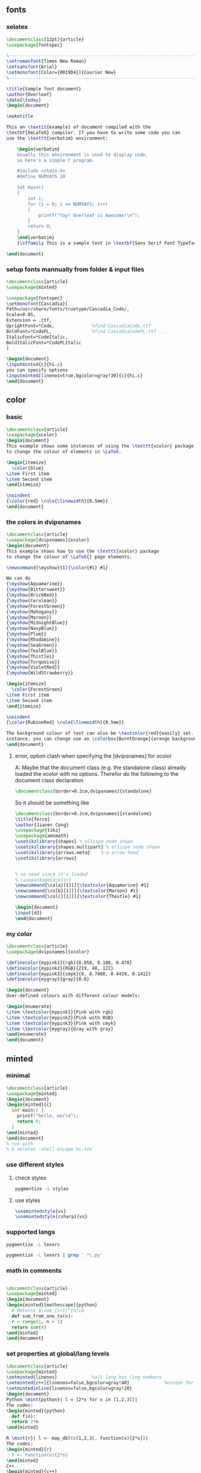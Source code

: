 # -*- org-what-lang-is-for: "latex"; -*-
** fonts
*** xelatex
#+BEGIN_SRC latex
\documentclass[12pt]{article}
\usepackage{fontspec}

%-----------------------------------------------------------------------
\setromanfont{Times New Roman}
\setsansfont{Arial}
\setmonofont[Color={0019D4}]{Courier New}
%-----------------------------------------------------------------------

\title{Sample font document}
\author{Overleaf}
\date{\today}
\begin{document}
    
\maketitle
     
This an \textit{example} of document compiled with the  
\textbf{XeLaTeX} compiler. If you have to write some code you can 
use the \texttt{verbatim} environment:

    \begin{verbatim}
    Usually this environment is used to display code, 
    so here's a simple C program.

    #include <stdio.h>
    #define NUMYAYS 10
      
    int main()
    {
        int i;   
        for (i = 0; i <= NUMYAYS; i++) 
        {
            printf("Yay! Overleaf is Awesome!\n");
        }
        return 0;
    }
    \end{verbatim}
    {\sffamily This is a sample text in \textbf{Sans Serif Font Typeface}}
       
\end{document}
#+END_SRC
*** setup fonts mannually from folder & input files
#+BEGIN_SRC latex
  \documentclass{article}
  \usepackage{minted}

  \usepackage{fontspec}
  \setmonofont{Cascadia}[
  Path=/usr/share/fonts/truetype/Cascadia_Code/,
  Scale=0.85,
  Extension = .ttf,
  UprightFont=*Code,              %find CascadiaCode.ttf
  BoldFont=*CodePL,               %find CascadiaCodePL.ttf ...
  ItalicFont=*CodeItalic,
  BoldItalicFont=*CodePLItalic
  ]

  \begin{document}
  \inputminted{c}{hi.c}
  you can specify options
  \inputminted[linenos=true,bgcolor=gray!30]{c}{hi.c}
  \end{document}
#+END_SRC
** color
*** basic
#+BEGIN_SRC latex
\documentclass{article}
\usepackage{xcolor}
\begin{document}
This example shows some instances of using the \texttt{xcolor} package 
to change the colour of elements in \LaTeX.

\begin{itemize}
  \color{blue}
\item First item
\item Second item
\end{itemize}

\noindent
{\color{red} \rule{\linewidth}{0.5mm}}
\end{document}
#+END_SRC
*** the colors  in dvipsnames
#+BEGIN_SRC latex
  \documentclass{article}
  \usepackage[dvipsnames]{xcolor}
  \begin{document}
  This example shows how to use the \texttt{xcolor} package 
  to change the colour of \LaTeX{} page elements.

  \newcommand{\myshow}[1]{\color{#1} #1}

  We can do
  {\myshow{Aquamarine}}
  {\myshow{Bittersweet}}
  {\myshow{BrickRed}}
  {\myshow{Cerulean}}
  {\myshow{ForestGreen}}
  {\myshow{Mahogany}}
  {\myshow{Maroon}}
  {\myshow{MidnightBlue}}
  {\myshow{NavyBlue}}
  {\myshow{Plum}}
  {\myshow{Rhodamine}}
  {\myshow{SeaGreen}}
  {\myshow{TealBlue}}
  {\myshow{Thistle}}
  {\myshow{Turquoise}}
  {\myshow{VioletRed}}
  {\myshow{WildStrawberry}}

  \begin{itemize}
    \color{ForestGreen}
  \item First item
  \item Second item
  \end{itemize}

  \noindent
  {\color{RubineRed} \rule{\linewidth}{0.5mm}}

  The background colour of text can also be \textcolor{red}{easily} set. For 
  instance, you can change use an \colorbox{BurntOrange}{orange background} and then continue typing.
  \end{document}
#+END_SRC
**** error, option clash when specifying the [dvipsnames] for xcolor
A: Maybe that the document class (e.g. the standalone class) already loaded the xcolor with no
options. Therefor do the following to the document class declaration 
#+BEGIN_SRC latex
  \documentclass[border=0.2cm,dvipsnames]{standalone}
#+END_SRC
So it should be something like
#+BEGIN_SRC latex
  \documentclass[border=0.2cm,dvipsnames]{standalone}
  \title{force}
  \author{Jianer Cong}
  \usepackage{tikz}
  \usepackage{amsmath}
  \usetikzlibrary{shapes} % ellispe node shape
  \usetikzlibrary{shapes.multipart} % ellispe node shape
  \usetikzlibrary{arrows.meta}    %-o arrow head
  \usetikzlibrary{arrows}


  % no need since it's loaded
  % \usepackage{xcolor}
  \newcommand{\cola}[1][]{\textcolor{Aquamarine} #1}
  \newcommand{\colb}[1][]{\textcolor{Maroon} #1}
  \newcommand{\colc}[1][]{\textcolor{Thestle} #1}

  \begin{document}
  \input{d3}
  \end{document}
#+END_SRC
*** my color
#+BEGIN_SRC latex
\documentclass{article}
\usepackage[dvipsnames]{xcolor}

\definecolor{mypink1}{rgb}{0.858, 0.188, 0.478}
\definecolor{mypink2}{RGB}{219, 48, 122}
\definecolor{mypink3}{cmyk}{0, 0.7808, 0.4429, 0.1412}
\definecolor{mygray}{gray}{0.6}

\begin{document}
User-defined colours with different colour models:

\begin{enumerate}
\item \textcolor{mypink1}{Pink with rgb}
\item \textcolor{mypink2}{Pink with RGB}
\item \textcolor{mypink3}{Pink with cmyk}
\item \textcolor{mygray}{Gray with gray}
\end{enumerate}
\end{document}
#+END_SRC

** minted
*** minimal
#+BEGIN_SRC latex
  \documentclass{article}
  \usepackage{minted}
  \begin{document}
  \begin{minted}{c}
    int main() {
      printf("hello, world");
      return 0;
    }
  \end{minted}
  \end{document}
  % run with
  % $ xelatex -shell-escape hi.tex 
#+END_SRC
*** use different styles
**** check styles
#+BEGIN_SRC bash
pygmentize -L styles
#+END_SRC
**** use styles
#+BEGIN_SRC latex
\usemintedstyle{vs}
\usemintedstyle[csharp]{vs}
#+END_SRC
*** supported langs
#+BEGIN_SRC bash
  pygmentize -L lexers

  pygmentize -L lexers | grep '.*\.py'
#+END_SRC
*** math in comments
#+BEGIN_SRC latex

\documentclass{article}
\usepackage{minted}
\begin{document}
\begin{minted}[mathescape]{python}
  # Returns $\sum_{i=1}^{n}i$
  def sum_from_one_to(n):
  r = range(1, n + 1)
  return sum(r)
\end{minted}
\end{document}
#+END_SRC
*** set properties at global/lang levels
#+begin_src latex
\documentclass{article}
\usepackage{minted}
\setminted{linenos}             %all lang has ling numbers
\setminted[c++]{linenos=false,bgcolor=gray!40}             %except for c++
\setmintedinline{linenos=false,bgcolor=gray!20}                        %all inline code has these
\begin{document}
Python \mint{python}| l = [2*x for x in [1,2,3]]|
The codes:
\begin{minted}{python}
  def f(n):
  return 2*n
\end{minted}

R \mint{r}| l <- map_dbl(c(1,2,3), function(x){2*x})|
The codes:
\begin{minted}{r}
  f <- function(n){2*n}
\end{minted}
C++
\begin{minted}{c++}
  double f(double n){
    return 2*n;
  }
\end{minted}
\end{document}
#+end_src
*** caption and label
#+begin_src latex
\documentclass{article}
\usepackage[newfloat]{minted}
\usepackage{caption}

\newenvironment{code}{\captionsetup{type=listing}}{}
\SetupFloatingEnvironment{listing}{name=Source Code}

\begin{document}
% Caption on top
\begin{code}
  \captionof{listing}{My C-Code}\label{code:c-code}
  \begin{minted}{c}
    int main() {
      printf("bye, world");
      return 0;
    }
  \end{minted}
\end{code}
Below is Source Code~\ref{code:c-code}.  
% Caption on bottom
Below is Source Code~\ref{code:cc-code}.  
\begin{code}
  \begin{minted}{c}
    int main() {
      printf("bye, world");
      return 0;
    }
  \end{minted}
  \captionof{listing}{My C-Code}\label{code:cc-code}
\end{code}
% Counter used
Now \texttt{\\thelisting} counter is \thelisting. %⇒ 2

\end{document}
#+end_src

** amsthrm
*** newtheorem
#+begin_src latex
  \newtheorem{lem}{Lemma}
  %%          ^^^^^^^ Environment name
  %%                   ^^^^^^^ Label
  %%  do \begin{lem} ... \end{lem}
  \newtheorem*{jl}{Jianer's Lemma}
  %% do \begin{jl} ... \end{jl}
  
#+end_src
*** numbering
By default, each therom-like dose independent numbering:
Theorem 1, Theorem 2, Lemma 1, Theorem 3, Lemma 2.
If you want to increase the lemma counter as theorem
do the following when declaring new environment
#+begin_src latex
  \newtheorem{thm}{Theorem}
  \newtheorem{lem}[thm]{Lemma}
  %%              ^^^^ the optional arg2 makes lem share counter with thm

#+end_src
*** numbering with section
Make things like Proposition 2.1 , Proposition 2.2
#+begin_src latex
  \newtheorem{prop}{Proposition}[section]
  %% The last arg ask to reset the counter prop when section is changed
#+end_src
*** styles
| style-name | desc   |
|------------+--------|
| plain      | italic |
| definition | roman  |
| remark     | roman  |
Use the following to change therom styles
#+begin_src latex
  \theoremstyle{plain}
  \newtheorem{thm1}{Theorem1}
  \newtheorem{thm2}{Theorem2}


  \theoremstyle{definition}
  \newtheorem{thm3}{Theorem3}
  \newtheorem{thm4}{Theorem4}


  \theoremstyle{remark}
  \newtheorem{thm5}{Theorem5}
  \newtheorem{thm6}{Theorem6}
#+end_src
*** proof
#+begin_src latex
  \begin{proof}
    ...
  \end{proof}

  Change the heading texts:
  \begin{proof}[My Proof]
    ...
  \end{proof}

  Use the following to redefine the \qed symbol:
  \renewcommand{\qedsymbol}{\blacksquare}

  If the last part of proof is a list or equation, use a \texttt{qedhere}

  \begin{proof}
    \begin{equation}
      1 = 1 \qedhere
      %% Tip1: amsthrm should be loaded after ams math
      %% tip2: if qedhere failed, try \mbox{\qedhere}
    \end{equation}
  \end{proof}
#+end_src
** amsmath
*** suppress the equation number of a particular line
You can suppress the number on any particular line by putting \notag
before the end of that line; \notag should not be used outside a display environ-
ment as it will mess up the numbering.
*** write your own tag
You can also override a number with a tag of your own using \tag{⟨label ⟩},
where ⟨label ⟩ means arbitrary text such as $*$ or ii used to “number” the
equation. A tag can reference a different tagged display by use of
\tag{\ref{⟨label ⟩}⟨modifier ⟩} where ⟨modifier ⟩ is optional. If you are using
hyperref, use \ref*; use of the starred form of \ref prevents a reference to a
modified tag containing a nested link from linking to the original display.
*** dots
By using the semantically oriented commands
• \dotsc for “dots with commas”
• \dotsb for “dots with binary operators/relations”
• \dotsm for “multiplication dots”
• \dotsi for “dots with integrals”
• \dotso for “other dots” (none of the above)
instead of \ldots and \cdots, 
#+begin_src latex
Then we have the series $A_1, A_2,
\dotsc$, the regional sum $A_1
+A_2 +\dotsb $, the orthogonal
product $A_1 A_2 \dotsm $, and
the infinite integral
\[\int_{A_1}\int_{A_2}\dotsi\]
#+end_src
*** The \text command (better mbox)
The main use of the command \text is for words or phrases in a display. It
is very similar to the LATEX command \mbox in its effects, but has a couple
of advantages. If you want a word or phrase of text in a subscript, you can
type ..._{\textrm{word or phrase}}, which is slightly easier than the \mbox
equivalent: ..._{\mbox{\rmfamily\scriptsize word or phrase}}.

Note that the standard \textrm command will use the amsmath \text definition,
but ensure the \rmfamily font is used,
#+begin_src latex
  f_{[x_{i-1},x_i]} \text{ is monotonic,}
  \quad i = 1,\dots,c+1

  \partial_s f(x) = \frac{\partial}{\partial x_0} f(x)\quad
\text{for $x= x_0 + I x_1$.}
#+end_src
** cleveref
*** no config : what cref did to default counters
#+begin_src latex
\documentclass{article}
\title{Try cleveref}
\usepackage{geometry}
\geometry{
  a4paper,
  total={170mm,257mm},
  left=20mm,
  top=20mm,
}
\author{Jianer Cong}
\date{\today}

\usepackage{lipsum}
\usepackage{amsmath}
\usepackage{cleveref}
\begin{document}
\maketitle


\section{Intro}\label{sec:s1}
Section 2 is \cref{sec:s2} on \cpageref{sec:s1}.
Equation 1 is \cref{eq:e1}. The \texttt{align} has \cref{eq:e2,eq:e3}

In page 18 of the manual of cleveref, one finds the following warning:
\begin{quote}
  cleveref will not work properly with the standard LaTeX eqnarray en-
  vironment. There is no intention to x this. The eqnarray environment is poorly
  implemented, making it difficult to get it to work properly with cleveref.
  You're better using the amsmath replacements in any case, such as gather,
  align, multline and split, which do work properly with cleveref. (See
  http://www.tug.org/pracjourn/2006-4/madsen/)
\end{quote}

You should avoid the eqnarray environment.

\lipsum[10]

\begin{equation}\label{eq:e1}
  1 + 1 = 2
\end{equation}

\begin{align}
  1 + 1 &= 2 \label{eq:e2} \\
  1 + 3 &= 3 \label{eq:e3}
\end{align}


\section{section 2}\label{sec:s2}
\lipsum[2]

\end{document}

#+end_src
*** config yours
#+begin_src latex
\usepackage{cleveref}
\crefname{figure}{图}{图}
%                    ^^^ plural
\Crefname{figure}{图}{图}
%         ^^^^^^ type = counter name

\crefname{table}{表}{表}
\Crefname{table}{表}{表}

\crefname{section}{}{}
\crefname{section}{}{}
\creflabelformat{section}{第#2#1#3章节}


% #2 : start of hyperlink
% #3 : end of hyperlink
% #1 : The counter

#+end_src
** beamer
#+begin_src bash
  tree /usr/local/texlive/2023/texmf-dist/doc/latex/beamer/solutions/
  cp /usr/local/texlive/2023/texmf-dist/doc/latex/beamer/solutions/conference-talks/conference-ornate-20min.en.tex m.tex

#+end_src
** svg
+ install inkscape
+ -shell-escape

#+begin_src latex
  \usepackage{svg}
% --------------------------------------------------
  \begin{center}
    \includesvg[width=0.2\linewidth]{/home/me/Pictures/myfirstsvg.svg}
  \end{center}

#+end_src
